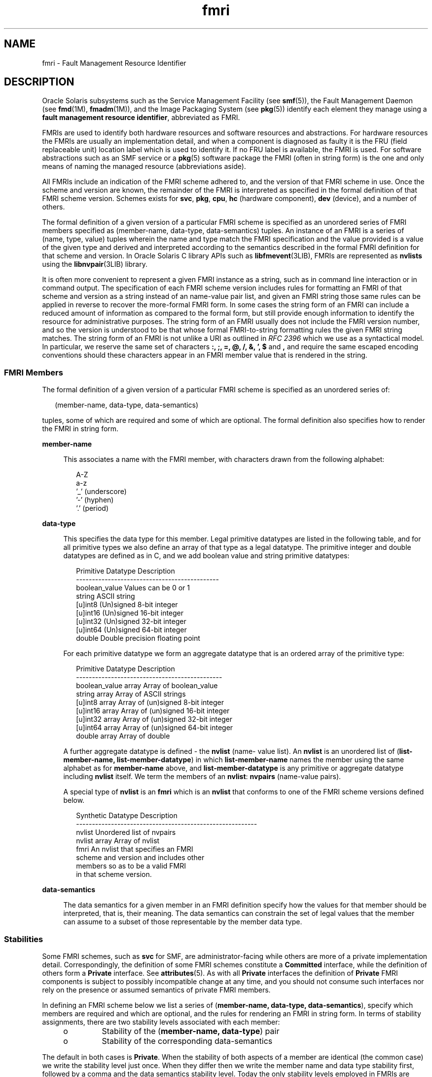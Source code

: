'\" te
.\" Copyright (c) 2012, 2015, Oracle and/or its affiliates. All rights             reserved.
.TH fmri 5 "18 Feb 2015" "SunOS 5.11" "Standards, Environments, and Macros"
.SH NAME
fmri \- Fault Management Resource Identifier
.SH DESCRIPTION
.sp
.LP
Oracle Solaris subsystems such as the Service Management Facility (see \fBsmf\fR(5)), the Fault Management Daemon (see \fBfmd\fR(1M), \fBfmadm\fR(1M)), and the Image Packaging System (see \fBpkg\fR(5)) identify each element they manage using a \fBfault management resource identifier\fR, abbreviated as FMRI.
.sp
.LP
FMRIs are used to identify both hardware resources and software resources and abstractions. For hardware resources the FMRIs are usually an implementation detail, and when a component is diagnosed as faulty it is the FRU (field replaceable unit) location label which is used to identify it. If no FRU label is available, the FMRI is used. For software abstractions such as an SMF service or a \fBpkg\fR(5) software package the FMRI (often in string form) is the one and only means of naming the managed resource (abbreviations aside).
.sp
.LP
All FMRIs include an indication of the FMRI scheme adhered to, and the version of that FMRI scheme in use. Once the scheme and version are known, the remainder of the FMRI is interpreted as specified in the formal definition of that FMRI scheme version. Schemes exists for \fBsvc\fR, \fBpkg\fR, \fBcpu\fR, \fBhc\fR (hardware component), \fBdev\fR (device), and a number of others.
.sp
.LP
The formal definition of a given version of a particular FMRI scheme is specified as an unordered series of FMRI members specified as (member-name, data-type, data-semantics) tuples. An instance of an FMRI is a series of (name, type, value) tuples wherein the name and type match the FMRI specification and the value provided is a value of the given type and derived and interpreted according to the semantics described in the formal FMRI definition for that scheme and version. In Oracle Solaris C library APIs such as \fBlibfmevent\fR(3LIB), FMRIs are represented as \fBnvlists\fR using the \fBlibnvpair\fR(3LIB) library.
.sp
.LP
It is often more convenient to represent a given FMRI instance as a string, such as in command line interaction or in command output. The specification of each FMRI scheme version includes rules for formatting an FMRI of that scheme and version as a string instead of an name-value pair list, and given an FMRI string those same rules can be applied in reverse to recover the more-formal FMRI form. In some cases the string form of an FMRI can include a reduced amount of information as compared to the formal form, but still provide enough information to identify the resource for administrative purposes. The string form of an FMRI usually does not include the FMRI version number, and so the version is understood to be that whose formal FMRI-to-string formatting rules the given FMRI string matches. The string form of an FMRI is not unlike a URI as outlined in \fIRFC 2396\fR which we use as a syntactical model. In particular, we reserve the same set of characters \fB:, ;, =, @, /, &, ', $\fR and \fB,\fR and require the same escaped encoding conventions should these characters appear in an FMRI member value that is rendered in the string.
.SS "FMRI Members"
.sp
.LP
The formal definition of a given version of a particular FMRI scheme is specified as an unordered series of:
.sp
.in +2
.nf
(member-name, data-type, data-semantics)
.fi
.in -2

.sp
.LP
tuples, some of which are required and some of which are optional. The formal definition also specifies how to render the FMRI in string form.
.sp
.ne 2
.mk
.na
\fB\fBmember-name\fR\fR
.ad
.sp .6
.RS 4n
This associates a name with the FMRI member, with characters drawn from the following alphabet:
.sp
.in +2
.nf
A-Z
a-z
\&'_' (underscore)
\&'-' (hyphen)
\&'.' (period)
.fi
.in -2

.RE

.sp
.ne 2
.mk
.na
\fB\fBdata-type\fR\fR
.ad
.sp .6
.RS 4n
This specifies the data type for this member. Legal primitive datatypes are listed in the following table, and for all primitive types we also define an array of that type as a legal datatype. The primitive integer and double datatypes are defined as in C, and we add boolean value and string primitive datatypes:
.sp
.in +2
.nf
Primitive Datatype   Description
---------------------------------------------
boolean_value        Values can be 0 or 1
string               ASCII string
[u]int8              (Un)signed 8-bit integer
[u]int16             (Un)signed 16-bit integer
[u]int32             (Un)signed 32-bit integer
[u]int64             (Un)signed 64-bit integer
double               Double precision floating point
.fi
.in -2

For each primitive datatype we form an aggregate datatype that is an ordered array of the primitive type:
.sp
.in +2
.nf
Primitive Datatype    Description
----------------------------------------------
boolean_value array   Array of boolean_value
string array          Array of ASCII strings
[u]int8 array         Array of (un)signed 8-bit integer
[u]int16 array        Array of (un)signed 16-bit integer
[u]int32 array        Array of (un)signed 32-bit integer
[u]int64 array        Array of (un)signed 64-bit integer
double array          Array of double
.fi
.in -2

A further aggregate datatype is defined - the \fBnvlist\fR (name- value list). An \fBnvlist\fR is an unordered list of (\fBlist-member-name, list-member-datatype\fR) in which \fBlist-member-name\fR names the member using the same alphabet as for \fBmember-name\fR above, and \fBlist-member-datatype\fR is any primitive or aggregate datatype including \fBnvlist\fR itself. We term the members of an \fBnvlist\fR: \fBnvpairs\fR (name-value pairs).
.sp
A special type of \fBnvlist\fR is an \fBfmri\fR which is an \fBnvlist\fR that conforms to one of the FMRI scheme versions defined below.
.sp
.in +2
.nf
Synthetic Datatype    Description
---------------------------------------------------------
nvlist                Unordered list of nvpairs
nvlist array          Array of nvlist
fmri                  An nvlist that specifies an FMRI
                      scheme and version and includes other
                      members so as to be a valid FMRI
                      in that scheme version.
.fi
.in -2

.RE

.sp
.ne 2
.mk
.na
\fB\fBdata-semantics\fR\fR
.ad
.sp .6
.RS 4n
The data semantics for a given member in an FMRI definition specify how the values for that member should be interpreted, that is, their meaning. The data semantics can constrain the set of legal values that the member can assume to a subset of those representable by the member data type.
.RE

.SS "Stabilities"
.sp
.LP
Some FMRI schemes, such as \fBsvc\fR for SMF, are administrator-facing while others are more of a private implementation detail. Correspondingly, the definition of some FMRI schemes constitute a \fBCommitted\fR interface, while the definition of others form a \fBPrivate\fR interface. See \fBattributes\fR(5). As with all \fBPrivate\fR interfaces the definition of \fBPrivate\fR FMRI components is subject to possibly incompatible change at any time, and you should not consume such interfaces nor rely on the presence or assumed semantics of private FMRI members.
.sp
.LP
In defining an FMRI scheme below we list a series of (\fBmember-name, data-type, data-semantics\fR), specify which members are required and which are optional, and the rules for rendering an FMRI in string form. In terms of stability assignments, there are two stability levels associated with each member:
.RS +4
.TP
.ie t \(bu
.el o
Stability of the (\fBmember-name, data-type\fR) pair
.RE
.RS +4
.TP
.ie t \(bu
.el o
Stability of the corresponding data-semantics
.RE
.sp
.LP
The default in both cases is \fBPrivate\fR. When the stability of both aspects of a member are identical (the common case) we write the stability level just once. When they differ then we write the member name and data type stability first, followed by a comma and the data semantics stability level. Today the only stability levels employed in FMRIs are \fBCommitted\fR, \fBPrivate\fR, and \fBNot An Interface\fR but others are allowed. The semantics of a \fBCommitted\fR FMRI component do not change incompatibly for given scheme and version thereof.
.SS "FMRI Scheme and Version Identification"
.sp
.LP
All FMRI definitions are required to include members for the scheme name and major version thereof. The name/datatype and data semantics stabilities are \fBCommitted\fR, thus all FMRI definitions are required to begin as follows:
.sp
.in +2
.nf
Member Name      Data Type    Stability
----------------------------------------
scheme           string       Committed
version          uint8        Committed
.fi
.in -2

.sp
.ne 2
.mk
.na
\fB\fBscheme\fR\fR
.ad
.sp .6
.RS 4n
Names this FMRI scheme
.RE

.sp
.ne 2
.mk
.na
\fB\fBversion\fR\fR
.ad
.sp .6
.RS 4n
Scheme major version
.RE

.sp
.LP
Together these select the set of rules (as below) by which the given FMRI should be interpreted. A small number of scheme names are defined to cope with identifying resources within differing subsystems, and each scheme is versioned starting at version number 0. 
.sp
.LP
When using the informal string representation of an FMRI, the scheme is always written but the scheme version in use is usually not included. The version in use is understood to be the latest for which the given FMRI string matches the FMRI-to-string conversion rules.
.SS "FMRI Authority"
.sp
.LP
A further required, although implicitly present in some cases, FMRI member is \fBauthority\fR:
.sp
.in +2
.nf
Member Name   Data Type  Stability
----------------------------------------
[authority]   nvlist     Committed, (Varies)
.fi
.in -2

.sp
.LP
Every FMRI includes authority information, either explicitly with the \fBauthority nvlist\fR if present in the FMRI or implicitly that of the local fault management domain if not present. Authority information has two flavors:
.RS +4
.TP
.ie t \(bu
.el o
High-level authority information, such as to identify the platform and hostname within which a particular resource that is the subject of an FMRI is located
.RE
.RS +4
.TP
.ie t \(bu
.el o
Leaf-level authority information, providing identity information for the specific resource that is the subject of the FMRI
.RE
.sp
.LP
For example, an FMRI identifying a disk can have high-level authority information detailing the platform (host name, product name, chassis serial) in which the disk resides, and leaf-level authority information detailing the individual disk part number, serial, and so forth.
.sp
.LP
It is an unfortunate fact that some FMRI schemes have evolved to include leaf-level authority information outside of the \fBauthority nvlist\fR as standalone FMRI members, and written as part of the path component in string form.
.sp
.LP
In their string representation, both high-level and leaf-level, FMRI authority information is prefaced with a colon (:), for example:
.sp
.in +2
.nf
hc://:chassis-serial=12345/<string>
.fi
.in -2
.sp

.sp
.LP
":chassis-serial=12345" is a string represented authority member.
.sp
.LP
There are two versions of the high level authority (version 0 and version 1). Following are the descriptions for each.
.sp
.LP
The leaf-level authority members are described in the scheme specific sections below.
.sp
.LP
Version 0
.sp
.in +2
.nf
Member Name   Data Type   Stability
-----------------------------------------------------
[server-id]   string      Committed, Not an Interface
[chassis-id]  string      Committed, Not an Interface
[product-sn]  string      Committed, Not an Interface
[product-id]  string      Committed, Not an Interface
[domain-id]   string      Committed, Not an Interface
[host-id]     string      Committed, Not an Interface
.fi
.in -2

.sp
.ne 2
.mk
.na
\fB\fB[server-id]\fR\fR
.ad
.sp .6
.RS 4n
The hostname (\fBuname\fR \fB-n\fR) string for the entity on which the fault manager is running. Not invariant.
.RE

.sp
.ne 2
.mk
.na
\fB\fB[chassis-id]\fR\fR
.ad
.sp .6
.RS 4n
This is a serial number identifying the chassis within which the resource resides. Some large systems can include multiple distinct chassis components.
.RE

.sp
.ne 2
.mk
.na
\fB\fB[product-sn]\fR\fR
.ad
.sp .6
.RS 4n
In some cases chassis-id alone does not fully identify the system, for example, for service entitlement keyed by a product serial number and where the product can comprise multiple chassis elements. Invariant.
.RE

.sp
.ne 2
.mk
.na
\fB\fB[product-id]\fR\fR
.ad
.sp .6
.RS 4n
The product name string, such as Sun-Fire-X4600. Invariant.
.RE

.sp
.ne 2
.mk
.na
\fB\fB[domain-id]\fR\fR
.ad
.sp .6
.RS 4n
Identifies a particular hardware domain in the case of hardware that supports this feature. Not invariant.
.RE

.sp
.ne 2
.mk
.na
\fB\fB[host-id]\fR\fR
.ad
.sp .6
.RS 4n
The \fBhostid\fR(1) string in Oracle Solaris); not generally used. Not necessarily invariant.
.RE

.sp
.LP
Version 1
.sp
.in +2
.nf
Member Name     Data Type    Stability
--------------------------------------------------------
[system-mfg]      string      Committed, Not an Interface
[system-name]     string      Committed, Not an Interface
[system-part]     string      Committed, Not an Interface
[system-serial]   string      Committed, Not an Interface
[sys-comp-mfg]    string      Committed, Not an Interface
[sys-comp-name]   string      Committed, Not an Interface
[sys-comp-part]   string      Committed, Not an Interface
[sys-comp-serial] string      Committed, Not an Interface
[chassis-mfg]     string      Committed, Not an Interface
[chassis-name]    string      Committed, Not an Interface
[chassis-part]    string      Committed, Not an Interface
[chassis-serial]  string      Committed, Not an Interface
[chassis-alias]   string      Committed, Not an Interface
[server-name]     string      Committed, Not an Interface
[domain-name]     string      Committed, Not an Interface
[host-id]         string      Committed, Not an Interface
.fi
.in -2

.sp
.ne 2
.mk
.na
\fB\fB[system-mfg]\fR\fR
.ad
.sp .6
.RS 4n
The manufacturer of the top-level product. In a complex product the system-* members contain the service entitlement data. In a simple standalone rack system the system-*, sys-comp-* and chassis-* data is duplicated. Invariant.
.RE

.sp
.ne 2
.mk
.na
\fB\fB[system-name]\fR\fR
.ad
.sp .6
.RS 4n
The model name of the top-level product. Invariant.
.RE

.sp
.ne 2
.mk
.na
\fB\fB[system-part]\fR\fR
.ad
.sp .6
.RS 4n
The part number of the top-level product. Invariant.
.RE

.sp
.ne 2
.mk
.na
\fB\fB[system-serial]\fR\fR
.ad
.sp .6
.RS 4n
The serial number of the top-level product. Invariant.
.RE

.sp
.ne 2
.mk
.na
\fB\fB[sys-comp-mfg]\fR\fR
.ad
.sp .6
.RS 4n
The manufacturer of the component system-level product. Invariant.
.RE

.sp
.ne 2
.mk
.na
\fB\fB[sys-comp-name]\fR\fR
.ad
.sp .6
.RS 4n
The model name of the component system-level product. Invariant.
.RE

.sp
.ne 2
.mk
.na
\fB\fB[sys-comp-part]\fR\fR
.ad
.sp .6
.RS 4n
The part number of the component system-level product. Invariant.
.RE

.sp
.ne 2
.mk
.na
\fB\fB[sys-comp-serial]\fR\fR
.ad
.sp .6
.RS 4n
The serial number of the component system-level product. Invariant.
.RE

.sp
.ne 2
.mk
.na
\fB\fB[chassis-mfg]\fR\fR
.ad
.sp .6
.RS 4n
The manufacturer of the chassis within which the resource resides. Some large systems can include multiple distinct chassis components. Invariant.
.RE

.sp
.ne 2
.mk
.na
\fB\fB[chassis-name]\fR\fR
.ad
.sp .6
.RS 4n
The model name of the chassis. Invariant.
.RE

.sp
.ne 2
.mk
.na
\fB\fB[chassis-part]\fR\fR
.ad
.sp .6
.RS 4n
The part number of the chassis. Invariant.
.RE

.sp
.ne 2
.mk
.na
\fB\fB[chassis-serial]\fR\fR
.ad
.sp .6
.RS 4n
The serial number of the chassis. Invariant.
.sp
In some cases a single set of *-name/*-part/*-serial alone does not fully identify the system, for example, for service entitlement keyed by the product serial number and where the product can comprise multiple chassis elements. Invariant.
.RE

.sp
.ne 2
.mk
.na
\fB\fB[chassis-alias]\fR\fR
.ad
.sp .6
.RS 4n
This is the Chassis Receptacle Occupant alias value assigned to this chassis via `fmadm add-alias`. Not invariant.
.RE

.sp
.ne 2
.mk
.na
\fB\fB[server-name]\fR\fR
.ad
.sp .6
.RS 4n
The hostname (\fBuname\fR \fB-n\fR) string for the entity on which the fault manager is running. Not invariant.
.RE

.sp
.ne 2
.mk
.na
\fB\fB[domain-name]\fR\fR
.ad
.sp .6
.RS 4n
Identifies a particular hardware domain in the case of hardware that supports this feature. Not invariant.
.RE

.sp
.ne 2
.mk
.na
\fB\fB[host-id]\fR\fR
.ad
.sp .6
.RS 4n
The \fBhostid\fR(1) string in Oracle Solaris); not generally used. Not necessarily invariant.
.RE

.SS "Logical vs. Universal FMRI Schemes"
.sp
.LP
A \fBlogical\fR FMRI scheme defines FMRIs that can only meaningfully be interpreted within the fault management domain (typically an Oracle Solaris instance) in which they were generated. Identical FMRIs of a logical scheme that are native to distinct fault management domains do not necessarily identify the same actual resource. For example a \fBcpu\fR identified as \fBcpu id 1\fR using the \fBcpu\fR scheme must be interpreted in the Oracle Solaris instance that generated the FMRI (that is, its native context), and many other Oracle Solaris instances also have a logical processor id number \fB1\fR but all such FMRIs do not identify the same actual processor. The native fault management domain is identified by its high-level authority information which is typically not captured in an FMRI instance but instead understood to be that of the local Oracle Solaris instance. 
.sp
.LP
A \fBuniversal\fR FMRI scheme identifies resources in a universally unique manner, and two identical FMRIs in a universal scheme identify the same actual resource wherever they are interpreted. Such schemes are used when ambiguity must be avoided, such as in identifying hardware components that are faulted. 
.sp
.LP
FMRI schemes do not include a member indicating whether the scheme is logical or universal.
.SS "FMRI Schemes and Versions"
.sp
.LP
The following FMRI scheme versions are defined in the sections that follow:
.sp
.in +2
.nf
Scheme     Version(s) Universal? Description
-------------------------------------------------------------
cpu        0, 1       No         Logical processor identification
dev        0          No         Device resources
fmd        0, 1       No         Fault Management Daemon modules
hc         0, 1       Yes        Hardware Components
mem        0          No         Memory modules and cache
mod        0          No         Kernel modules
pkg        0, 1       Yes        Software packages
svc        0          No         SMF services & service instances
sw         0          No         Software objects
zfs        0          No         zfs filesystem resources
location   0          No         FRU location
.fi
.in -2

.sp
.LP
Of these, the \fBsvc\fR and \fBpkg\fR schemes are the most-likely to be encountered in day-to-day Oracle Solaris use, while the remainder are usually hidden behind command line interaction with the fault management subsystem when problems have been diagnosed.
.SS "SCHEME \fBcpu\fR VERSION 0"
.sp
.LP
The \fBcpu\fR scheme is used to identify the logical Oracle Solaris processor resource that can be affected by a problem that has been diagnosed, and which can be offlined in response to that problem diagnosis. It does not necessarily identify the physical resource involved, and should not be used to identify parts for replacement.
.sp
.LP
The \fBcpu\fR scheme is a logical FMRI scheme; an FMRI in the \fBcpu\fR scheme is meaningful only within the fault management domain identified by the authority information.
.sp
.in +2
.nf
Member Name   Data Type    Stability
------------------------------------
scheme        string       Committed, value "cpu"
version       uint8        Committed, value 0
cpuid         uint32       Committed
[serial]      uint64       Private
.fi
.in -2

.sp
.ne 2
.mk
.na
\fB\fBcpuid\fR\fR
.ad
.sp .6
.RS 4n
The Oracle Solaris processor instance id of this logical execution unit, as listed by \fBpsradm\fR(1M) on the Oracle Solaris instance identified by the authority information.
.RE

.sp
.ne 2
.mk
.na
\fB\fB[serial]\fR\fR
.ad
.sp .6
.RS 4n
The semantics of this Private FMRI member are not documented.
.RE

.sp
.ne 2
.mk
.na
\fB\fBString form:\fR\fR
.ad
.sp .6
.RS 4n
.sp
.in +2
.nf
cpu:///cpuid=<cpuid>[/serial=<hex-serial>]
.fi
.in -2

\fB<hex-serial>\fR is the \fBserial\fR member written in hexadecimal with no \fB0x\fR prefix.
.RE

.SS "SCHEME \fBcpu\fR VERSION 1"
.sp
.LP
Version 1 of the \fBcpu\fR FMRI scheme has the same use as version 0, with some private FMRI member changes and additions.
.sp
.in +2
.nf
Member Name   Data Type   Stability
------------------------------------------------
scheme        string      Committed, value "cpu"
version       uint8       Committed, value 1
cpuid         uint32      Committed
[serial]      string      Private
[cpumask]     uint8       Private
[cpufru]      string      Private
[cacheindex]  uint32      Private
[cacheway]    uint32      Private
[cachebit]    uint16      Private
[cachetype]   uint8       Private

cpuid

       As per cpu scheme version 0

[serial]
[cpumask]
[cpufru]
[cacheindex]
[cacheway]
[cachebit]
[cachetype]
.fi
.in -2

.sp
.LP
The semantics of these Private FMRI members are not documented.
.sp
.ne 2
.mk
.na
\fB\fBString form:\fR\fR
.ad
.sp .6
.RS 4n
.sp
.in +2
.nf
cpu:///cpuid=<cpuid>[/serial=<serial>]
         [/cacheindex=.../cacheway=.../
         cachebit=.../cachetype=...]
.fi
.in -2

Members \fBcpumask\fR and \fBcpufru\fR do not appear in the string form.
.RE

.SS "SCHEME \fBdev\fR VERSION 0"
.sp
.LP
The \fBdev\fR scheme is used to identify devices.  It is not an invariant scheme. A \fBdev\fR scheme FMRI should be interpreted only in the fault management domain identified within the authority information.
.sp
.in +2
.nf
Member Name        Data Type   Stability
-------------------------------------------------------------------
scheme             string      Committed, value "dev"
version            uint8       Committed, value 0
device-path        string      Committed
[devid]            string      Private
[target-port-l0id] string      Private
.fi
.in -2

.sp
.ne 2
.mk
.na
\fB\fBdevice-path\fR\fR
.ad
.sp .6
.RS 4n
A filesystem path within the Oracle Solaris \fB/devices\fR tree that identifies a device node, such as \fBpci@0,0/pci108e,cb84@2,1\fR. Beyond this interpretation that this member identifies a \fB/devices\fR path, the internal structure of such paths, that is, the structure and node naming of the Oracle Solaris \fB/devices\fR tree) is \fBNot An Interface\fR.
.RE

.sp
.ne 2
.mk
.na
\fB\fB[devid]\fR\fR
.ad
.br
.na
\fB\fB[target-port-l0id]\fR\fR
.ad
.sp .6
.RS 4n
The semantics of these \fBPrivate\fR FMRI members are not documented.
.RE

.sp
.ne 2
.mk
.na
\fB\fBString form:\fR\fR
.ad
.sp .6
.RS 4n
.sp
.in +2
.nf
dev:///[:devid=<devid>]
    [:target-port-l0id=<target-port-l0id>]
    <device-path>
.fi
.in -2

.RE

.SS "SCHEME \fBfmd\fR VERSION 0"
.sp
.LP
This scheme is used to identify Oracle Solaris Fault Manager (\fBfmd\fR(1M)) modules.
.sp
.LP
High-level authority:
.sp
.in +2
.nf
Member Name  Data Type  Stability
---------------------------------
[server-id]  string     Committed, Not an Interface
[chassis-id] string     Committed, Not an Interface
[product-sn] string     Committed, Not an Interface
[product-id] string     Committed, Not an Interface
[domain-id]  string     Committed, Not an Interface
.fi
.in -2

.sp
.LP
FMRI does not include any leaf-level authority information within the authority nvlist, instead it is featured as top-level members of the FMRI.
.sp
.in +2
.nf
Member Name  Data Type  Stability
-----------------------------
scheme       string     Committed, value "fmd"
version      uint8      Committed, value 0
[authority]  nvlist     Committed, See above
mod-name     string     Committed, Not an Interface
mod-version  string     Committed, Not an Interface
.fi
.in -2

.sp
.ne 2
.mk
.na
\fB\fBmod-name\fR\fR
.ad
.sp .6
.RS 4n
The \fBfmd\fR module name, an opaque string.
.RE

.sp
.ne 2
.mk
.na
\fB\fBmod-version\fR\fR
.ad
.sp .6
.RS 4n
The \fBfmd\fR module version, an opaque string.
.RE

.sp
.ne 2
.mk
.na
\fBString form:\fR
.ad
.sp .6
.RS 4n
\fBfmd:///module/mod-name>\fR
.RE

.SS "SCHEME fmd VERSION 1"
.sp
.LP
This scheme is used to identify Oracle Solaris Fault Manager (\fBfmd\fR(1M)) modules.
.sp
.LP
High-level authority:
.sp
.in +2
.nf
Member Name       Data Type  Stability
--------------------------------------
[system-mfg]      string     Committed, Not an Interface
[system-name]     string     Committed, Not an Interface
[system-part]     string     Committed, Not an Interface
[system-serial]   string     Committed, Not an Interface
[sys-comp-mfg]    string     Committed, Not an Interface
[sys-comp-name]   string     Committed, Not an Interface
[sys-comp-part]   string     Committed, Not an Interface
[sys-comp-serial] string     Committed, Not an Interface
[server-name]     string     Committed, Not an Interface
[domain-name]     string     Committed, Not an Interface
[host-id]         string     Committed, Not an Interface
.fi
.in -2

.sp
.LP
As with version 0 the FMRI does not contain leaf-level authority informaion within the authority nvlist. Instead it is featured as top-level members of the FMRI.
.sp
.in +2
.nf
Member Name       Data Type  Stability
--------------------------------------
scheme            string     Committed, value "fmd"
version           uint8      Committed, value 1
[authority]       nvlist     Committed, See above
mod-name          string     Committed, Not an Interface
mod-version       string     Committed, Not an Interface
.fi
.in -2

.sp
.ne 2
.mk
.na
\fB\fBmod-name\fR\fR
.ad
.sp .6
.RS 4n
The \fBfmd\fR module name, an opaque string.
.RE

.sp
.ne 2
.mk
.na
\fB\fBmod-version\fR\fR
.ad
.sp .6
.RS 4n
The \fBfmd\fR module version, an opaque string.
.RE

.sp
.ne 2
.mk
.na
\fBString form:\fR
.ad
.sp .6
.RS 4n
.sp
.in +2
.nf
fmd:///module/<mod-name>
.fi
.in -2
.sp

.RE

.SS "SCHEME legacy-hc VERSION 0"
.sp
.LP
The hc scheme is used to identify hardware components. In most cases these FMRIs should remain as an internal implementation detail, and where a hardware component is diagnosed as faulty it is identified (for example, in \fBfmadm\fR(1M)) by its FRU label or location label.
.sp
.LP
There is only one version of the \fBhc\fR scheme in use (version 0) but we differentiate two minor versions, distinguished by the presence or absence of a member named component. An \fBhc\fR scheme FMRI that includes a component member is an instance of the obsoleted legacy \fBhc\fR scheme.
.sp
.LP
Obsolete legacy \fBhc\fR variant:
.sp
.in +2
.nf
Member Name  Data Type  Stability
-------------------------------------------------------------------
scheme       string      Committed, value "hc"
version      uint8       Committed, value 0
component    string      Committed
.fi
.in -2

.sp
.ne 2
.mk
.na
\fB\fBcomponent\fR\fR
.ad
.sp .6
.RS 4n
The FRU label for the resource.
.RE

.sp
.ne 2
.mk
.na
\fBString form for legacy \fBhc\fR:\fR
.ad
.sp .6
.RS 4n
.sp
.in +2
.nf
hc:///component=<component>
.fi
.in -2
.sp

.RE

.SS "SCHEME \fBhc\fR VERSION 0"
.sp
.LP
The authority \fBnvlist\fR is the high-level authority information concerned with identifying the fault management domain in which a given FMRI was generated. Thus it includes members for the hostname, product name, chassis serial number and so on.  Some of these members are invariant (such as platform serial number) and serve uniquely to identify some element, while others (such as hostname) are a soft identification which could change over time (albeit infrequently).
.sp
.in +2
.nf
Member Name   Data Type   Stability
-----------------------------------------------------
[server-id]   string      Committed, Not an Interface
[chassis-id]  string      Committed, Not an Interface
[product-sn]  string      Committed, Not an Interface
[product-id]  string      Committed, Not an Interface
[domain-id]   string      Committed, Not an Interface
[host-id]     string      Committed, Not an Interface
.fi
.in -2

.sp
.LP
While all members are listed as optional, as many as make sense for a given FMRI should be included.  If the authority \fBnvlist\fR is absent in an FMRI then the authority is understood to be the local fault management domain; if an \fBhc\fR scheme FMRI is transmitted outside of its native domain it should include explicit high-level authority information.
.sp
.LP
The \fBNot an Interface\fR stability for the data semantics of each means that the value can be treated as an opaque string only and any internal structure to the string is not an interface.  For example a serial number can be matched using string compare, but the length of the serial number string and the meaning of individual characters therein is not an interface.
.sp
.LP
String form:
.sp
.LP
These authority members, those that are present in a given FMRI, can be written in string form as an unordered series of colon-separated \fIname\fR\fB=\fR\fIvalue\fR pairs.  We'll define this as \fBauthstr\fR, to be used in the specification of the string form for individual FMRI schemes below which import the default authority information.
.sp
.in +2
.nf
authstr = server-id=<server-id>
                [:chassis-id=<chassis-id>]
                [:product-sn=<product-sn>]
                [:product-id=<product-id>]
                [:domain-id=<domain-id>]
                [:host-id=<host-id>]
                [:devid=<devid>]
.fi
.in -2

.sp
.LP
There is no leaf-level authority/identity information included in the authority \fBnvlist\fR - instead such information (serial and part numbers) feature as top-level members of the FMRI.
.sp
.in +2
.nf
Member Name    Data Type    Stability
------------------------------------------------------
scheme         string       Committed, value "hc"
version        uint8        Committed, value 0
[authority]    nvlist       Committed, See above
[serial]       string       Committed, Not-an-Interface
[devid]        string       Private
[part]         string       Committed, Not-an-Interface
[revision]     string       Committed, Not-an-Interface
[hc-root]      string       Private
hc-list-sz     uint32       Private
hc-list        nvlist array Private
[facility]     nvlist       Private
[hc-specific]  nvlist       Private
.fi
.in -2

.sp
.ne 2
.mk
.na
\fB\fB[serial]\fR\fR
.ad
.sp .6
.RS 4n
The serial number string of the hardware component identified in this FMRI.  This is an opaque string whose internal structure is not an interface.
.RE

.sp
.ne 2
.mk
.na
\fB\fB[devid]\fR\fR
.ad
.sp .6
.RS 4n
The semantics of these  Private  FMRI  members  are  not documented.
.RE

.sp
.ne 2
.mk
.na
\fB\fB[part]\fR\fR
.ad
.sp .6
.RS 4n
The part number string of the hardware component identified in this FMRI.  This is an opaque string whose internal structure is not an interface.
.RE

.sp
.ne 2
.mk
.na
\fB\fB[revision]\fR\fR
.ad
.sp .6
.RS 4n
The revision of the part number, as a string.  Again this is an opaque string.
.RE

.sp
.ne 2
.mk
.na
\fB\fB[hc-root]\fR\fR
.ad
.sp .6
.RS 4n
The semantics of this Private FMRI member are not documented.
.RE

.sp
.ne 2
.mk
.na
\fB\fBhc-list-sz\fR\fR
.ad
.sp .6
.RS 4n
The semantics of this Private FMRI member are not documented.
.RE

.sp
.ne 2
.mk
.na
\fB\fBhc-list\fR\fR
.ad
.sp .6
.RS 4n
The semantics of this Private FMRI member are not documented, however we enumerate the structure of the content (subject to incompatible change).  Each member of the (ordered) \fBnvlist\fR array has the following structure:
.sp
.in +2
.nf
Member Name    Data Type   Stability
------------------------------------
hc-name        string      Private
hc-id          string      Private
.fi
.in -2

.RE

.sp
.ne 2
.mk
.na
\fB\fB[facility]\fR\fR
.ad
.sp .6
.RS 4n
The semantics of this Private FMRI member are not documented, however we enumerate the structure of the content (subject to incompatible change).  The facility \fBnvlist\fR has members as follows:
.sp
.in +2
.nf
Member Name    Data Type   Stability
------------------------------------
facility-type  string      Private
facility-name  string      Private
.fi
.in -2

.RE

.sp
.ne 2
.mk
.na
\fB\fB[hc-specific]\fR\fR
.ad
.sp .6
.RS 4n
The semantics of this Private FMRI member are not documented.
.RE

.sp
.ne 2
.mk
.na
\fB\fBString form:\fR\fR
.ad
.sp .6
.RS 4n
.sp
.in +2
.nf
authstr is defined above
hcauthstr = [:serial=<serial>]
                 [:devid=<devid>]
                 [:part=<part>]
                 [:revision=<revision>]

hc-path =<hc-list[0].hc-name>=<hc-list[0].hc-id>
               /<hc-list[1].hc-name>=<hc-list[1].hc-id>
               /<hc-list[2].hc-name>=<hc-list[2].hc-id>
               ...
hcspecstr = private string formed from hc-specific nvlist,
               of the form "/name=value"

facstr = <facility.facility-type>=<facility.facility-name>

hc://[authstr][hcauthstr]/[hc-root/]<hc-path>
                                     [<hcspecstr>]
                                     [?<facstr>]
.fi
.in -2

The high-level authority information from the authority nvlist appears adjacent to the leaf-level authority information of serial and part number, all colon separated. The components of this authority string can appear in any order, with high-level and leaf authority elements interleaved. Parsing such a string is clumsy and relies on knowing in advance which components belong to which class of authority information.
.RE

.SS "SCHEME hc VERSION 1"
.sp
.LP
Version 1 of the hc FMRI scheme has the same use as version 0, with some private FMRI member changes and additions.
.sp
.in +2
.nf
Member Name     Data Type    Stability
--------------------------------------------------------
[chassis-mfg]     string      Committed, Not an Interface
[chassis-name]    string      Committed, Not an Interface
[chassis-part]    string      Committed, Not an Interface
[chassis-serial]  string      Committed, Not an Interface
[chassis-alias]   string      Committed, Not an Interface
.fi
.in -2

.sp
.ne 2
.mk
.na
\fBString form:\fR
.ad
.sp .6
.RS 4n
The same semantics apply to the hc FMRI scheme version 1 string form as version 0.
.sp
.in +2
.nf
authstr = [:chassis-mfg=<chassis-mfg>]
                [:chassis-name=<chassis-name>]
                [:chassis-part=<chassis-part>]
                [:chassis-serial=<chassis-serial>]
                [:chassis-alias=<chassis-alias>]
.fi
.in -2

.RE

.sp
.LP
As with hc scheme version 0 there is no leaf-level authority/identity information included in the authority nvlist with version 1 - instead such information (for example, serial/revision/part numbers) feature as top-level members of the FMRI.
.sp
.in +2
.nf
Member Name    Data Type    Stability
------------------------------------------------------
scheme         string       Committed, value "hc"
version        uint8        Committed, value 1
[authority]    nvlist       Committed, See above
[fru-mfg]      string       Committed, Not-an-Interface
[fru-serial]   string       Committed, Not-an-Interface
[fru-part]     string       Committed, Not-an-Interface
[fru-revision] string       Committed, Not-an-Interface
[devid]        string       Private
[hc-root]      string       Private
hc-list-sz     uint32       Private
hc-list        nvlist array Private
[facility]     nvlist       Private
[hc-specific]  nvlist       Private
.fi
.in -2

.sp
.ne 2
.mk
.na
\fB\fB[fru-mfg]\fR\fR
.ad
.sp .6
.RS 4n
The manufacturer string of the hardware component identified in this FMRI. This is an opaque string whose internal structure is not an interface.
.RE

.sp
.ne 2
.mk
.na
\fB\fB[fru-serial]\fR\fR
.ad
.sp .6
.RS 4n
The serial number string of the hardware component identified in this FMRI. This is an opaque string whose internal structure is not an interface.
.RE

.sp
.ne 2
.mk
.na
\fB\fB[fru-part]\fR\fR
.ad
.sp .6
.RS 4n
The part number string of the hardware component identified in this FMRI.This is an opaque string whose internal structure is not an interface.
.RE

.sp
.ne 2
.mk
.na
\fB\fB[fru-revision]\fR\fR
.ad
.sp .6
.RS 4n
The revision of the part number, as a string. Again this is an opaque string.
.RE

.sp
.ne 2
.mk
.na
\fB\fB[devid]\fR\fR
.ad
.sp .6
.RS 4n
The semantics of these Private FMRI members are not documented.
.RE

.sp
.ne 2
.mk
.na
\fB\fB[hc-root]\fR\fR
.ad
.sp .6
.RS 4n
The semantics of this Private FMRI member are not documented.
.RE

.sp
.ne 2
.mk
.na
\fB\fBhc-list-sz\fR\fR
.ad
.sp .6
.RS 4n
The semantics of this Private FMRI member are not documented.
.RE

.sp
.ne 2
.mk
.na
\fB\fBhc-list\fR\fR
.ad
.sp .6
.RS 4n
The semantics of this Private FMRI member are not documented, however we enumerate the structure of the content (subject to incompatible change). Each member of the (ordered) nvlist array has the following structure:
.sp
.in +2
.nf
Member Name    Data Type   Stability
------------------------------------
hc-name        string      Private
hc-id          string      Private
.fi
.in -2

.RE

.sp
.ne 2
.mk
.na
\fB\fB[facility]\fR\fR
.ad
.sp .6
.RS 4n
The semantics of this Private FMRI member are not documented, however we enumerate the structure of the content (subject to incompatible change). The facility nvlist has members as follows:
.sp
.in +2
.nf
Member Name    Data Type   Stability
------------------------------------
facility-type  string      Private
facility-name  string      Private
.fi
.in -2

.RE

.sp
.ne 2
.mk
.na
\fB\fB[hc-specific]\fR\fR
.ad
.sp .6
.RS 4n
The semantics of this Private FMRI member are not documented.
.RE

.sp
.ne 2
.mk
.na
\fBString form:\fR
.ad
.sp .6
.RS 4n
.sp
.in +2
.nf
authstr is defined above
hcauthstr = [:fru-mfg=<fru-mfg>]
                 [:fru-serial=<fru-serial>]
                 [:devid=<devid>]
                 [:fru-part=<fru-part>]
                 [:fru-revision=<fru-revision>]

hc-path =<hc-list[0].hc-name>=<hc-list[0].hc-id>
               /<hc-list[1].hc-name>=<hc-list[1].hc-id>
               /<hc-list[2].hc-name>=<hc-list[2].hc-id>
               ...
hcspecstr = private string formed from hc-specific nvlist,
               of the form "/name=value"

facstr = <facility.facility-type>=<facility.facility-name>

hc://[authstr][hcauthstr]/[hc-root/]<hc-path>
                                     [<hcspecstr>]
                                     [?<facstr>]
.fi
.in -2

.RE

.sp
.LP
The high-level authority information from the authority nvlist appears adjacent to the leaf-level authority information of serial and part number, all colon separated. The components of this authority string can appear in any order, with high-level and leaf authority elements interleaved. Parsing such a string is clumsy and relies on knowing in advance which components belong to which class of authority information.
.SS "SCHEME \fBmem\fR VERSION 0"
.sp
.LP
This scheme is used to identify memory modules and memory pages, although more recently these have been identified in the \fBhc\fR scheme. The \fBmem\fR scheme has also been used to identify cpu cache resources.
.sp
.in +2
.nf
Member Name   Data Type    Stability
-------------------------------------------------
scheme        string       Committed, value "mem"
version       uint8        Committed, value 0
unum          string       Committed, Private
[serial]      string array Private
[physaddr]    uint64       Private
[offset]      uint64       Private
.fi
.in -2

.sp
.ne 2
.mk
.na
\fB\fBunum\fR\fR
.ad
.sp .6
.RS 4n
This string identifies the memory module, generally as labelled on the platform silkscreens or service label. The presence of this member of type string is a Committed interface, but the internal structure of the \fBunum\fR string is a \fBPrivate\fR interface. Therefore, you can use the opaque \fBunum\fR string to identify a memory module, but the interpretation of the components of a \fBunum\fR string is platform dependent and \fBPrivate\fR.  
.sp
A \fBunum\fR can identify a group (or bank) of memory modules. These should instead have been identified by multiple FMRIs, one for each memory module, but this is an historical anomaly from early implementations.
.RE

.sp
.ne 2
.mk
.na
\fB\fB[serial]\fR\fR
.ad
.sp .6
.RS 4n
A string array of the serial number(s) of the memory module(s) named by the \fBunum\fR member.  The internal structure of a serial number string is not an interface so you can use only the opaque string value in matching serial number and not apply any further interpretation.
.RE

.sp
.ne 2
.mk
.na
\fB\fB[physaddr]\fR\fR
.ad
.br
.na
\fB\fB[offset]\fR\fR
.ad
.sp .6
.RS 4n
The semantics of these Private FMRI members are not documented.
.RE

.sp
.ne 2
.mk
.na
\fB\fBString form:\fR\fR
.ad
.sp .6
.RS 4n
.sp
.in +2
.nf
mem:///unum=<unum>
        [/offset=<hex-offset> | /physaddr=<hex-physaddr>]
.fi
.in -2

.RE

.SS "SCHEME \fBmod\fR VERSION 0"
.sp
.LP
This scheme is used to identify Oracle Solaris kernel modules.
.sp
.in +2
.nf
Member Name    Data Type    Stability
--------------------------------------------------
scheme         string       Committed, value "fmd"
version        uint8        Committed, value 0
mod-name       string       Committed
[mod-desc]     string       Committed
[mod-pkg]      fmri         (fmri)
.fi
.in -2

.sp
.ne 2
.mk
.na
\fB\fBmod-name\fR\fR
.ad
.sp .6
.RS 4n
The module name, as in per \fBmodinfo\fR(1M).
.RE

.sp
.ne 2
.mk
.na
\fB\fB[mod-desc]\fR\fR
.ad
.sp .6
.RS 4n
The module description, again as per \fBmodinfo\fR(1M).
.RE

.sp
.ne 2
.mk
.na
\fB\fB[mod-pkg]\fR\fR
.ad
.sp .6
.RS 4n
A \fBpkg\fR scheme FMRI of the package which delivers this module.
.RE

.sp
.ne 2
.mk
.na
\fB\fBString form:\fR\fR
.ad
.sp .6
.RS 4n
.sp
.in +2
.nf
mod:///mod-name=<mod-name>
.fi
.in -2
.sp

.RE

.SS "SCHEME \fBpkg\fR VERSION 0"
.sp
.LP
This version of the \fBpkg\fR scheme corresponds to legacy SVR4 packaging as used with \fBpkgadd\fR(1M), \fBpkginfo\fR(1), \fBpkgrm\fR(1M), and related utilities. This scheme is universal if package name and package version conventions are adhered to.
.sp
.in +2
.nf
Member Name   Data Type   Stability
-------------------------------------------------------------------
scheme        string      Committed, value "pkg"
version       int8        Committed, value 0
pkg-name      string      Committed
pkg-basedir   string      Committed
pkg-inst      string      Committed
pkg-version   string      Committed
.fi
.in -2

.sp
.ne 2
.mk
.na
\fB\fBpkg-name\fR\fR
.ad
.sp .6
.RS 4n
The package name.
.RE

.sp
.ne 2
.mk
.na
\fB\fBpkg-basedir\fR\fR
.ad
.sp .6
.RS 4n
\fBBASEDIR\fR as per \fBpkginfo\fR(1)
.RE

.sp
.ne 2
.mk
.na
\fB\fBpkg-inst\fR\fR
.ad
.sp .6
.RS 4n
\fBPKGINST\fR as per \fBpkginfo\fR(1)
.RE

.sp
.ne 2
.mk
.na
\fB\fBpkg-version\fR\fR
.ad
.sp .6
.RS 4n
\fBVERSION\fR as per \fBpkginfo\fR(1)
.RE

.sp
.ne 2
.mk
.na
\fB\fBString form:\fR\fR
.ad
.sp .6
.RS 4n
.sp
.in +2
.nf
pkg:///<pkg-name>/:version=<pkg-version>
.fi
.in -2
.sp

.RE

.SS "SCHEME \fBpkg\fR VERSION 1"
.sp
.LP
This version of the \fBpkg\fR scheme corresponds to the \fBpkg\fR(5) Image Packaging System. Such FMRIs are used in string form in the \fBpkg\fR(1) command line and its output, and the command line permits abbreviations of the FMRI string.
.sp
.LP
FMRIs in the \fBpkg\fR scheme version 1 are universal: the same FMRI interpreted in two distinct contexts (such as in distinct Oracle Solaris instances) identify the same actual package (or copies thereof).  
.sp
.LP
The \fBpkg\fR(5) command line uses the string form of version 1 \fBpkg\fR FMRIs, and permits abbreviations of such strings.
.sp
.in +2
.nf
Member Name   Data Type    Stability
-------------------------------------------------
scheme        string       Committed, value "pkg"
version       uint8        Committed, value 1
[authority]   nvlist       Committed
pkg-name      string       Committed
[pkg-version] nvlist       Committed
.fi
.in -2

.sp
.ne 2
.mk
.na
\fB\fB[authority]\fR\fR
.ad
.sp .6
.RS 4n
The \fBauthority nvlist\fR specifies the package publisher, per \fBpkg publisher\fR output:
.sp
.in +2
.nf
Member Name    Data Type    Stability
-------------------------------------
publisher      string       Committed

publisher
.fi
.in -2

The publisher of this package, such as Oracle Solaris.
.RE

.sp
.ne 2
.mk
.na
\fB\fBpkg-name\fR\fR
.ad
.sp .6
.RS 4n
The name (stem) of the package
.RE

.sp
.ne 2
.mk
.na
\fB\fB[pkg-version]\fR\fR
.ad
.sp .6
.RS 4n
.sp
.in +2
.nf
Member Name    Data Type    Stability
---------------------------------------
release        string       Committed
[built-on]     string       Committed
[branch]       string       Committed
[timestamp]    string       Committed
.fi
.in -2

.sp
.ne 2
.mk
.na
\fB\fBrelease\fR\fR
.ad
.sp .6
.RS 4n
The primary version of the component, written as a dot sequence string (an arbitrary-length, dot-separated series of non-zero-leading decimal digits).
.RE

.sp
.ne 2
.mk
.na
\fB\fBbuilt-on\fR\fR
.ad
.sp .6
.RS 4n
The operating system version on which the component was built, again specified as a dot sequence.
.RE

.sp
.ne 2
.mk
.na
\fB\fBbranch\fR\fR
.ad
.sp .6
.RS 4n
The vendor branch version, as a dot sequence.
.RE

.sp
.ne 2
.mk
.na
\fB\fBtimestamp\fR\fR
.ad
.sp .6
.RS 4n
An ISO 8601 date string: \fIyyyymmdd\fR\fBT\fR\fIhhmmss\fR\fBZ\fR in which the \fBT\fR and \fBZ\fR are literals.
.RE

.RE

.sp
.ne 2
.mk
.na
\fB\fBString form:\fR\fR
.ad
.sp .6
.RS 4n
.sp
.in +2
.nf
pkgauthstr = <authority.publisher>

pkg://[pkgauthstr]/<pkg-name>
    [@<release>[,<built-on>][-<branch>][:<timestamp>]
.fi
.in -2

.RE

.SS "SCHEME \fBsvc\fR VERSION 0"
.sp
.LP
The \fBsvc\fR scheme describes SMF (see\fBsmf\fR(5) services and service instances.  In SMF command lines such as \fBsvcadm\fR(1M), \fBsvccfg\fR(1M), \fBsvcprop\fR(1), \fBsvcs\fR(1) and their output such FMRI are always written in their string form, and the SMF command lines permit abbreviations.
.sp
.LP
The \fBsvc\fR scheme FMRI is a logical scheme, and, as such an FMRI should only be interpreted in the fault management domain (Oracle Solaris instance) in which it was generated.
.sp
.in +2
.nf
Member Name    Data Type   Stability
-------------------------------------------------
scheme         string      Committed, value "svc"
version        uint8       Committed, value 0
svc-name       string      Committed
[svc-instance] string      Committed
[contract-id]  string      Committed
[svc-scope]    string      Committed

     pkg://[pkgauthstr]/<pkg-name>
.fi
.in -2

.sp
.ne 2
.mk
.na
\fB\fBsvc-name\fR\fR
.ad
.sp .6
.RS 4n
The service name, such as \fBnetwork/smtp\fR.  See \fBsmf\fR(5).
.RE

.sp
.ne 2
.mk
.na
\fB\fB[svc-instance]\fR\fR
.ad
.sp .6
.RS 4n
Used when identifying an instance of a service.  Often \fBdefault\fR, but can also be things like the \fBsendmail\fR instance of service \fBnetwork/smtp\fR.
.RE

.sp
.ne 2
.mk
.na
\fB\fB[contract-id]\fR\fR
.ad
.sp .6
.RS 4n
This identifies the numeric (although written as a  decimal string) contract id (see \fBsmf\fR(5) and \fBcontract\fR(4) used to manage a particular running instance of a service.
.RE

.sp
.ne 2
.mk
.na
\fB\fB[svc-scope]\fR\fR
.ad
.sp .6
.RS 4n
As per \fBsmf\fR(5), all service and instance objects are contained in a \fBscope\fR that represents a collection of configuration information.  The configuration of the local Oracle Solaris instance is called the \fBlocalhost\fR scope, and is the only currently supported scope.
.RE

.sp
.ne 2
.mk
.na
\fB\fBString form:\fR\fR
.ad
.sp .6
.RS 4n
.sp
.in +2
.nf
svc://[<svc-scope>]/<svc-name>
        [:<svc-instance>[@<contract-id>]]
.fi
.in -2

SMF subsystem commands such as \fBsvcadm\fR(1M) permit (or even require) abbreviations of the string form above. The indication of \fBsvc\fR scheme at the start of the string is considered optional and implied by the SMF command line utility.  When the \fBsvc\fR scheme identifier is used, the authority component is also abbreviated to \fBsvc:/<svc-name>\fR instead of the more-formal \fBsvc:///<svc-name>\fR. For example, in SMF we write
.sp
.in +2
.nf
svc:/network/smtp:sendmail
.fi
.in -2

instead of the more-formal
.sp
.in +2
.nf
svc:///network/smtp:sendmail
.fi
.in -2

or even the more formal
.sp
.in +2
.nf
svc://localhost/network/smtp:sendmail
.fi
.in -2

Furthermore, SMF permits further abbreviation if it identifies a unique service or instance.  For example the instance name \fBsendmail\fR is unique and one can use \fBsvcs sendmail\fR, \fBsvcadm restart sendmail\fR, and so forth.  
.sp
Such abbreviations are a convention of the SMF subsystem and not part of the formal FMRI definition.  When a \fBsvc\fR scheme FMRI is received in \fBnvlist\fR form (for example, in a \fBlibfmevent\fR(3LIB) subscription it appears in the more formal form when rendered as a string.
.RE

.SS "SCHEME \fBsw\fR VERSION 0"
.sp
.LP
This FMRI scheme is used to identify software resources such as executables, library objects, and core files.  This is a logical FMRI scheme.
.sp
.in +2
.nf
Member Name   Data Type   Stability
-----------------------------------------------
scheme        string      Committed, value "sw"
version       uint8       Committed, value 0
object        nvlist      See belowPrivate
[site]        nvlist      See belowPrivate
[context]     nvlist      See belowPrivate
.fi
.in -2

.sp
.LP
The \fBobject\fR, \fBsite\fR, and \fBcontext\fR members are all \fBPrivate\fR and so subject to incompatible change, but their content is documented below for informational purposes.
.sp
.ne 2
.mk
.na
\fB\fBobject\fR\fR
.ad
.sp .6
.RS 4n
This required member identifies the software object. At this time only objects resident within the filesystem are catered for.
.sp
.in +2
.nf
Member     Type        Description
------------------------------------------------------------
path       string      Filesystem path to object
[root]     string      If present, real path to chroot root
                       directory
[pkg]      fmri        "pkg" scheme fmri of package that
                       delivers path
.fi
.in -2

.RE

.sp
.ne 2
.mk
.na
\fB\fBsite\fR\fR
.ad
.sp .6
.RS 4n
This optional member identifies a site within the object.
.sp
.in +2
.nf
Member   Type    Description
------------------------------------------------------------
[token]  string  Vendor and subsystem unique publisher
                 token id
[module] string  Source module information
[file]   string  Source filename (translation unit)
[func]   string  Source function
[line]   int64   Source file line number
.fi
.in -2

.RE

.sp
.ne 2
.mk
.na
\fB\fBcontext\fR\fR
.ad
.sp .6
.RS 4n
This optional member communicates runtime information.
.sp
.in +2
.nf
Member             Type         Description
-------------------------------------------------------
[origin]           string       "userland" or "kernel"
[execname]         string       Executable name
[pid]              uint64       Process id
[thread-id]        uint64       Thread id
[os-instance-uuid] string       Solaris instance UUID
[zone]             string       Zone name, if not the global zone
[ctid]             uint64       Contract id
[stack]            string array Symbolic stack trace
.fi
.in -2

.RE

.sp
.ne 2
.mk
.na
\fB\fBString form:\fR\fR
.ad
.sp .6
.RS 4n
.sp
.in +2
.nf
sw://[<authority>]/
       [:root=<object.root]
       :path=<object.path>
       [#<fragment-identifier>]
.fi
.in -2

Slash characters \fB/\fR in the root and object path are not escaped.
.sp
\fB<fragment-identifier>\fR is one of:
.sp
.in +2
.nf
:token=<site.token>
.fi
.in -2

or
.sp
.in +2
.nf
:file=<site.file>[:func=<site.func>][:line=<site.line>]
.fi
.in -2

.RE

.SS "SCHEME \fBzfs\fR VERSION 0"
.sp
.in +2
.nf
Member Name   Data Type    Stability
-------------------------------------------------------------------
scheme        string       Committed, value "zfs"
version       uint8        Committed, value 0
[pool-name]   string       Committed
pool          uint64       Committed
[vdev]        uint64       Private
[vdev-name]   string       Private
.fi
.in -2

.sp
.ne 2
.mk
.na
\fB\fB[pool-name]\fR\fR
.ad
.sp .6
.RS 4n
The pool name, as per \fBzpool list -o name\fR
.RE

.sp
.ne 2
.mk
.na
\fB\fBpool\fR\fR
.ad
.sp .6
.RS 4n
The pool GUID as per \fBzpool list -o guid\fR
.RE

.sp
.ne 2
.mk
.na
\fB\fB[vdev]\fR\fR
.ad
.sp .6
.RS 4n
The semantics of this \fBPrivate\fR FMRI member are not documented
.RE

.sp
.ne 2
.mk
.na
\fB\fB[vdev-name]\fR\fR
.ad
.sp .6
.RS 4n
The semantics of this \fBPrivate\fR FMRI member are not documented.
.RE

.sp
.ne 2
.mk
.na
\fB\fBString form:\fR\fR
.ad
.sp .6
.RS 4n
.sp
.in +2
.nf
hex-vdev = 'vdev' in hexadecimal with no '0x' prefix.  
hex-pool = 'pool' in hexadecimal with no '0x' prefix.
zfs://[pool_name=<pool-name>/]pool=<hex-pool>
zfs://[pool_name=<zfs://[pool_name=<hex-pool>
[/vdev=<hex-vdev>][:vdev_name=<vdev-name>]
.fi
.in -2

The \fB<vdev-name>\fR is written without escaping any \fB/\fR characters.
.RE

.SS "SCHEME \fBlocation\fR VERSION 0"
.sp
.LP
This FMRI scheme is used to identify hardware resources by their location path.
.sp
.in +2
.nf
Member Name    Data Type    Stability
-------------------------------------------------------------------
scheme         string       Committed, value "location"
version        uint8        Committed, value 0
location-path  string       Committed
.fi
.in -2

.sp
.ne 2
.mk
.na
\fB\fBlocation-path\fR\fR
.ad
.RS 17n
.rt  
The location of the resource, typically matching labels printed the hardware.
.RE

.sp
.ne 2
.mk
.na
\fB\fBString form:\fR\fR
.ad
.RS 17n
.rt  
.sp
.in +2
.nf
location:///<location-path>
.fi
.in -2

The \fB<location-path>\fR is written without escaping any / characters.
.RE

.SH SEE ALSO
.sp
.LP
\fBhostid\fR(1), \fBfmadm\fR(1M), \fBfmd\fR(1M), \fBfmdump\fR(1M), \fBpkg\fR(5), \fBpkg\fR(1), \fBpkgadd\fR(1M), \fBpkginfo\fR(1), \fBpkgrm\fR(1M), \fBpsradm\fR(1M), \fBsvcadm\fR(1M), \fBsvccfg\fR(1M), \fBsvcprop\fR(1), \fBsvcs\fR(1), \fBlibfmevent\fR(3LIB), \fBlibnvpair\fR(3LIB), \fBcontract\fR(4), \fBattributes\fR(5), \fBsmf\fR(5)
.sp
.LP
\fIRFC 2396\fR
